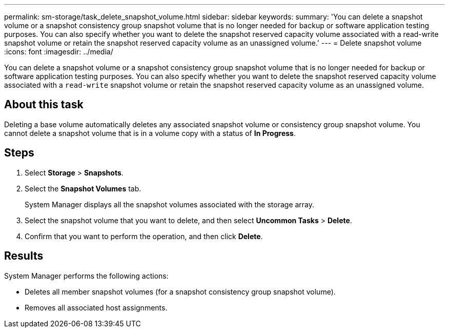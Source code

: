 ---
permalink: sm-storage/task_delete_snapshot_volume.html
sidebar: sidebar
keywords: 
summary: 'You can delete a snapshot volume or a snapshot consistency group snapshot volume that is no longer needed for backup or software application testing purposes. You can also specify whether you want to delete the snapshot reserved capacity volume associated with a read-write snapshot volume or retain the snapshot reserved capacity volume as an unassigned volume.'
---
= Delete snapshot volume
:icons: font
:imagesdir: ../media/

[.lead]
You can delete a snapshot volume or a snapshot consistency group snapshot volume that is no longer needed for backup or software application testing purposes. You can also specify whether you want to delete the snapshot reserved capacity volume associated with a `read-write` snapshot volume or retain the snapshot reserved capacity volume as an unassigned volume.

== About this task

Deleting a base volume automatically deletes any associated snapshot volume or consistency group snapshot volume. You cannot delete a snapshot volume that is in a volume copy with a status of *In Progress*.

== Steps

. Select *Storage* > *Snapshots*.
. Select the *Snapshot Volumes* tab.
+
System Manager displays all the snapshot volumes associated with the storage array.

. Select the snapshot volume that you want to delete, and then select *Uncommon Tasks* > *Delete*.
. Confirm that you want to perform the operation, and then click *Delete*.

== Results

System Manager performs the following actions:

* Deletes all member snapshot volumes (for a snapshot consistency group snapshot volume).
* Removes all associated host assignments.

